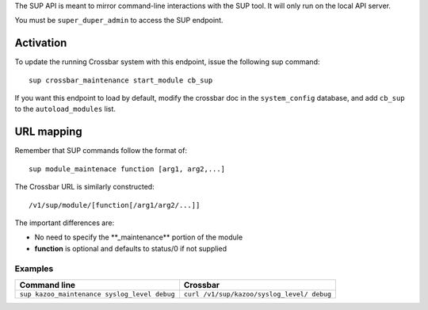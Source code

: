 The SUP API is meant to mirror command-line interactions with the SUP tool. It will only run on the local API server.

You must be ``super_duper_admin`` to access the SUP endpoint.

Activation
^^^^^^^^^^

To update the running Crossbar system with this endpoint, issue the following sup command:

::

    sup crossbar_maintenance start_module cb_sup

If you want this endpoint to load by default, modify the crossbar doc in the ``system_config`` database, and add ``cb_sup`` to the ``autoload_modules`` list.

URL mapping
^^^^^^^^^^^

Remember that SUP commands follow the format of:

::

    sup module_maintenace function [arg1, arg2,...]

The Crossbar URL is similarly constructed:

::

    /v1/sup/module/[function[/arg1/arg2/...]]

The important differences are:

-  No need to specify the \*\*\_maintenance\*\* portion of the module
-  **function** is optional and defaults to status/0 if not supplied

Examples
''''''''

+---------------------------------------+------------------------------------+
| Command line                          | Crossbar                           |
+=======================================+====================================+
| ``sup kazoo_maintenance syslog_level  | ``curl /v1/sup/kazoo/syslog_level/ |
| debug``                               | debug``                            |
+---------------------------------------+------------------------------------+
